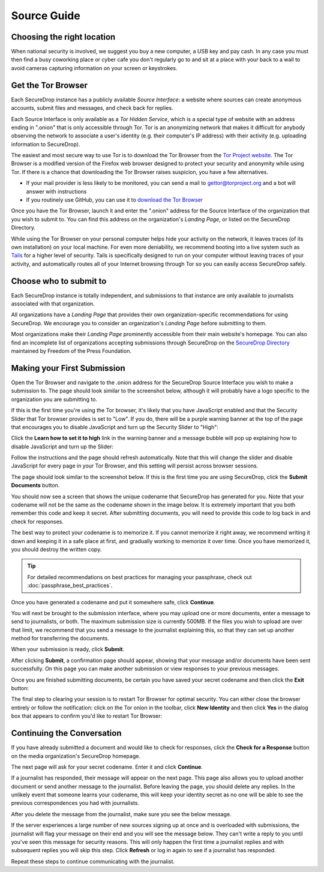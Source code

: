 Source Guide
============

.. todo:: There's a lot more to it than this, but then we begin to
          duplicate content from individual organization's landing
          pages and Micah's Intercept article. For example: what
          computer should you use? what network should you be on? etc.


Choosing the right location
---------------------------

When national security is involved, we suggest you buy a new computer,
a USB key and pay cash. In any case you must then find a busy
coworking place or cyber cafe you don't regularly go to and sit at a
place with your back to a wall to avoid cameras capturing information
on your screen or keystrokes.

Get the Tor Browser
-------------------

Each SecureDrop instance has a publicly available *Source Interface*: a website where sources can create anonymous accounts, submit files and messages, and check back for replies.

Each Source Interface is only available as a *Tor Hidden Service*, which is a special type of website with an address ending in ".onion" that is only accessible through Tor. Tor is an anonymizing network that makes it difficult for anybody observing the network to associate a user's identity (e.g. their computer's IP address) with their activity (e.g. uploading information to SecureDrop).

The easiest and most secure way to use Tor is to download the Tor Browser from the `Tor Project website`_. The Tor Browser is a modified version of the Firefox web browser designed to protect your security and anonymity while using Tor. If there is a chance that downloading the Tor Browser raises suspicion, you have a few alternatives.

* If your mail provider is less likely to be monitored, you can send a mail to gettor@torproject.org and a bot will answer with instructions
* If you routinely use GitHub, you can use it to `download the Tor Browser <https://github.com/TheTorProject/gettorbrowser>`__

Once you have the Tor Browser, launch it and enter the ".onion" address for the Source Interface of the organization that you wish to submit to. You can find this address on the organization's *Landing Page*, or listed on the SecureDrop Directory.

While using the Tor Browser on your personal computer helps hide your activity on the network, it leaves traces (of its own installation) on your local machine. For even more deniability, we recommend booting into a live system such as `Tails`_ for a higher level of security. Tails is specifically designed to run on your computer without leaving traces of your activity, and automatically routes all of your Internet browsing through Tor so you can easily access SecureDrop safely.

.. _`Tor Project website`: https://www.torproject.org/
.. _`Tails`: https://tails.boum.org/


Choose who to submit to
-----------------------

Each SecureDrop instance is totally independent, and submissions to that instance are only available to journalists associated with that organization.

All organizations have a *Landing Page* that provides their own organization-specific recommendations for using SecureDrop. We encourage you to consider an organization's *Landing Page* before submitting to them.

Most organizations make their *Landing Page* prominently accessible from their main website's homepage. You can also find an incomplete list of organizations accepting submissions through SecureDrop on the `SecureDrop Directory`_ maintained by Freedom of the Press Foundation.

.. _`SecureDrop Directory`: https://securedrop.org/directory

Making your First Submission
----------------------------

Open the Tor Browser and navigate to the .onion address for the SecureDrop
Source Interface you wish to make a submission to. The page should look similar
to the screenshot below, although it will probably have a logo specific to the
organization you are submitting to.

|Source Interface with Javascript Disabled|

If this is the first time you're using the Tor browser, it's likely that you
have JavaScript enabled and that the Security Slider that Tor browser provides
is set to "Low". If you do, there will be a purple warning banner at the top of
the page that encourages you to disable JavaScript and turn up the Security
Slider to "High":

|Source Interface Security Slider Warning|

Click the **Learn how to set it to high** link in the warning banner and a
message bubble will pop up explaining how to disable JavaScript and turn up the
Slider:

|Fix Javascript warning|

Follow the instructions and the page should refresh automatically. Note
that this will change the slider and disable JavaScript for every page in your
Tor Browser, and this setting will persist across browser sessions.

|Security Slider|

The page should look similar to the screenshot below. If this is the first
time you are using SecureDrop, click the **Submit Documents** button.

|Source Interface with Javascript Disabled|

You should now see a screen that shows the unique codename that SecureDrop has
generated for you. Note that your codename will not be the same as the codename
shown in the image below. It is extremely important that you both remember this
code and keep it secret. After submitting documents, you will need to provide
this code to log back in and check for responses.

The best way to protect your codename is to memorize it. If you cannot memorize
it right away, we recommend writing it down and keeping it in a safe place at
first, and gradually working to memorize it over time. Once you have memorized
it, you should destroy the written copy.

.. tip:: For detailed recommendations on best practices for managing your
   passphrase, check out :doc:`passphrase_best_practices`.

Once you have generated a codename and put it somewhere safe, click
**Continue**.

|Memorizing your codename|

You will next be brought to the submission interface, where you may upload one
or more documents, enter a message to send to journalists, or both. The maximum
submission size is currently 500MB. If the files you wish to upload are over
that limit, we recommend that you send a message to the journalist explaining
this, so that they can set up another method for transferring the documents.

When your submission is ready, click **Submit**.

|Submit a document|

After clicking **Submit**, a confirmation page should appear, showing
that your message and/or documents have been sent successfully. On this
page you can make another submission or view responses to your previous
messages.

|Confirmation page|

Once you are finished submitting documents, be certain you have saved your
secret codename and then click the **Exit** button:

|Logout|

The final step to clearing your session is to restart Tor Browser for
optimal security. You can either close the browser entirely or follow
the notification: click on the Tor onion in the toolbar, click
**New Identity** and then click **Yes** in the dialog box that appears
to confirm you'd like to restart Tor Browser:

|Restart TBB|


Continuing the Conversation
---------------------------

If you have already submitted a document and would like to check for
responses, click the **Check for a Response** button on the media
organization's SecureDrop homepage.

|Source Interface with Javascript Disabled|

The next page will ask for your secret codename. Enter it and click
**Continue**.

|Check for response|

If a journalist has responded, their message will appear on the
next page. This page also allows you to upload another document or send
another message to the journalist. Before leaving the page, you should
delete any replies. In the unlikely event that someone learns
your codename, this will keep your identity secret as no one will be
able to see the previous correspondences you had with journalists.

|Check for a reply|

After you delete the message from the journalist, make sure you see the
below message.

|Delete received messages|

If the server experiences a large number of new sources signing up at
once and is overloaded with submissions, the journalist will flag your
message on their end and you will see the message below. They can't
write a reply to you until you've seen this message for security
reasons. This will only happen the first time a journalist replies and
with subsequent replies you will skip this step. Click **Refresh** or
log in again to see if a journalist has responded.

|Check for an initial response|

Repeat these steps to continue communicating with the journalist.


.. |Source Interface Security Slider Warning| image:: images/manual/securedrop-security-slider-warning.png
.. |Security Slider| image:: images/manual/security-slider-high.png
.. |Fix Javascript warning| image:: images/manual/source-turn-slider-to-high.png
.. |Source Interface with Javascript Disabled|
  image:: images/manual/screenshots/source-index.png
.. |Memorizing your codename|
  image:: images/manual/screenshots/source-generate.png
.. |Submit a document|
  image:: images/manual/screenshots/source-submission_entered_text.png
.. |Confirmation page|
  image:: images/manual/screenshots/source-lookup.png
.. |Logout|
  image:: images/manual/screenshots/source-logout_flashed_message.png
.. |Restart TBB| image:: images/manual/restart-tor-browser.png
.. |Check for response|
  image:: images/manual/screenshots/source-enter-codename-in-login.png
.. |Check for a reply|
  image:: images/manual/screenshots/source-checks_for_reply.png
.. |Delete received messages|
  image:: images/manual/screenshots/source-deletes_reply.png
.. |Check for an initial response|
  image:: images/manual/screenshots/source-flagged.png
